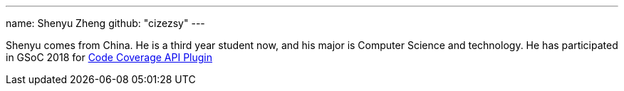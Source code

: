 ---
name: Shenyu Zheng
github: "cizezsy"
---

Shenyu comes from China. He is a third year student now, and his major is
Computer Science and technology. He has participated in GSoC 2018 for
link:https://jenkins.io/projects/gsoc/2018/code-coverage-api-plugin/[Code Coverage API Plugin]
